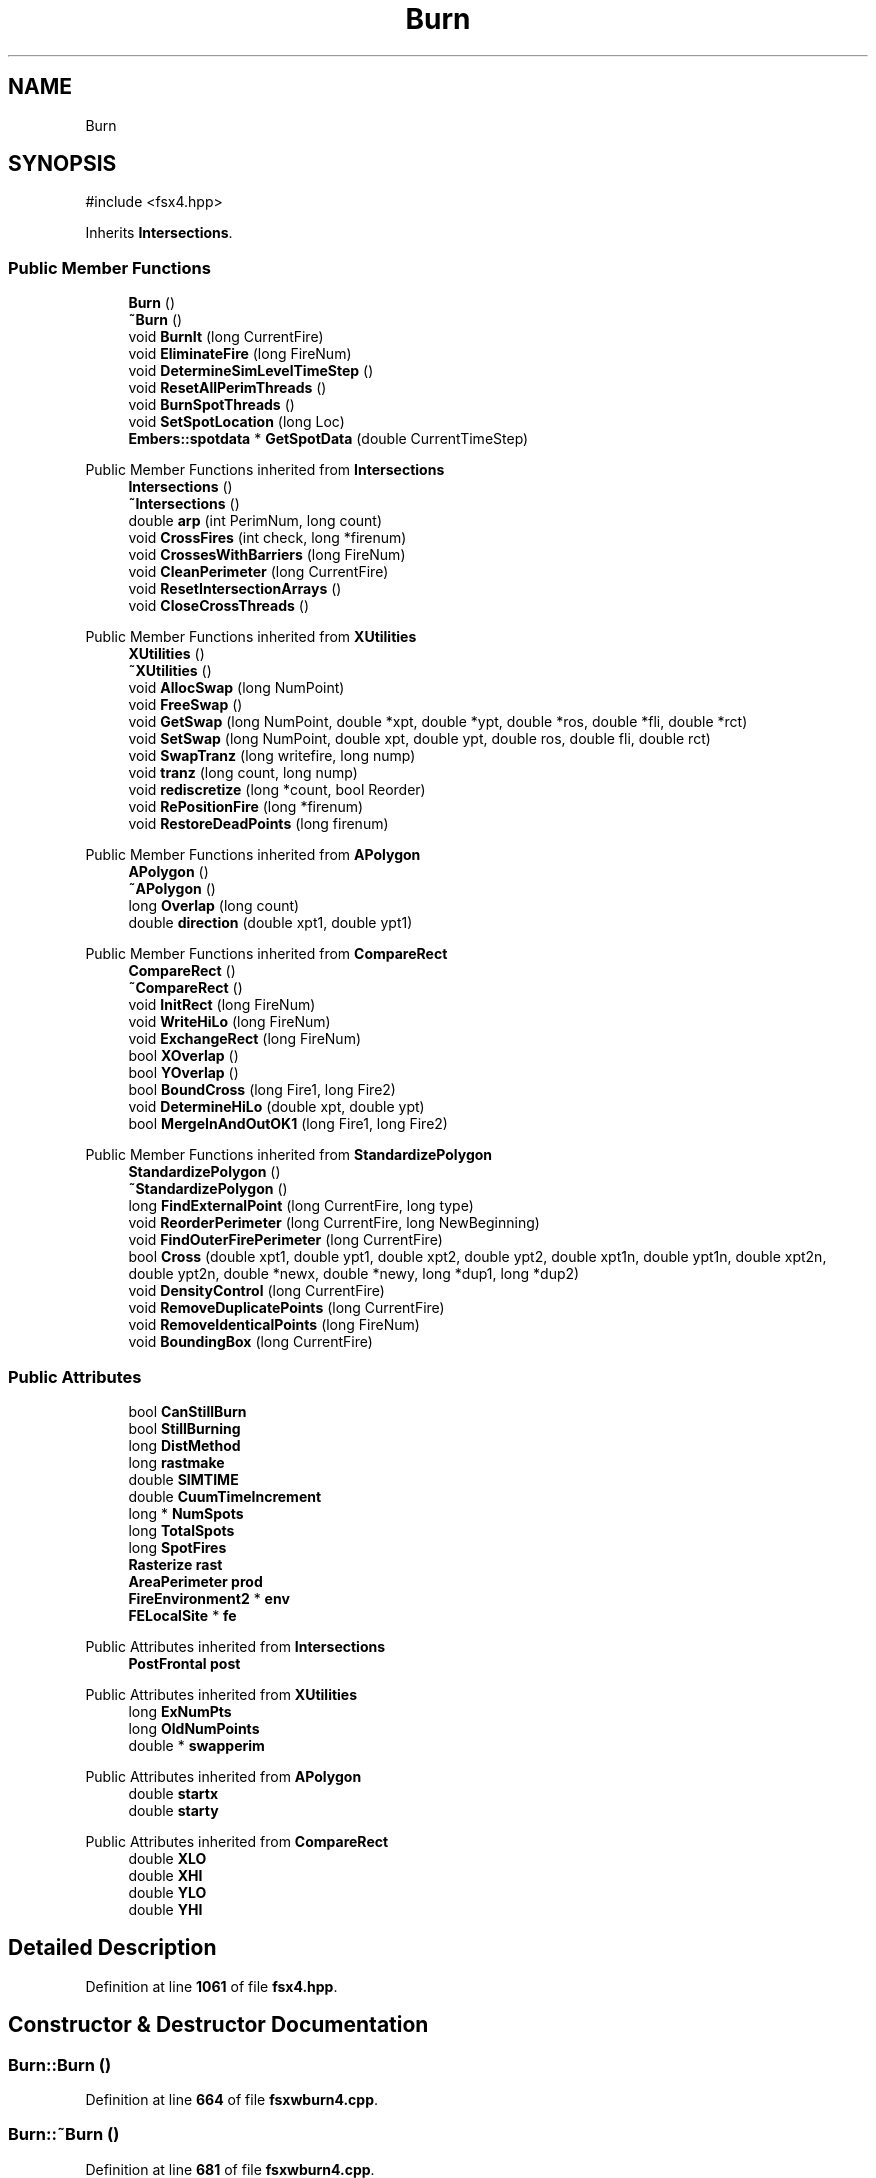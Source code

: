 .TH "Burn" 3 "farsite4P" \" -*- nroff -*-
.ad l
.nh
.SH NAME
Burn
.SH SYNOPSIS
.br
.PP
.PP
\fR#include <fsx4\&.hpp>\fP
.PP
Inherits \fBIntersections\fP\&.
.SS "Public Member Functions"

.in +1c
.ti -1c
.RI "\fBBurn\fP ()"
.br
.ti -1c
.RI "\fB~Burn\fP ()"
.br
.ti -1c
.RI "void \fBBurnIt\fP (long CurrentFire)"
.br
.ti -1c
.RI "void \fBEliminateFire\fP (long FireNum)"
.br
.ti -1c
.RI "void \fBDetermineSimLevelTimeStep\fP ()"
.br
.ti -1c
.RI "void \fBResetAllPerimThreads\fP ()"
.br
.ti -1c
.RI "void \fBBurnSpotThreads\fP ()"
.br
.ti -1c
.RI "void \fBSetSpotLocation\fP (long Loc)"
.br
.ti -1c
.RI "\fBEmbers::spotdata\fP * \fBGetSpotData\fP (double CurrentTimeStep)"
.br
.in -1c

Public Member Functions inherited from \fBIntersections\fP
.in +1c
.ti -1c
.RI "\fBIntersections\fP ()"
.br
.ti -1c
.RI "\fB~Intersections\fP ()"
.br
.ti -1c
.RI "double \fBarp\fP (int PerimNum, long count)"
.br
.ti -1c
.RI "void \fBCrossFires\fP (int check, long *firenum)"
.br
.ti -1c
.RI "void \fBCrossesWithBarriers\fP (long FireNum)"
.br
.ti -1c
.RI "void \fBCleanPerimeter\fP (long CurrentFire)"
.br
.ti -1c
.RI "void \fBResetIntersectionArrays\fP ()"
.br
.ti -1c
.RI "void \fBCloseCrossThreads\fP ()"
.br
.in -1c

Public Member Functions inherited from \fBXUtilities\fP
.in +1c
.ti -1c
.RI "\fBXUtilities\fP ()"
.br
.ti -1c
.RI "\fB~XUtilities\fP ()"
.br
.ti -1c
.RI "void \fBAllocSwap\fP (long NumPoint)"
.br
.ti -1c
.RI "void \fBFreeSwap\fP ()"
.br
.ti -1c
.RI "void \fBGetSwap\fP (long NumPoint, double *xpt, double *ypt, double *ros, double *fli, double *rct)"
.br
.ti -1c
.RI "void \fBSetSwap\fP (long NumPoint, double xpt, double ypt, double ros, double fli, double rct)"
.br
.ti -1c
.RI "void \fBSwapTranz\fP (long writefire, long nump)"
.br
.ti -1c
.RI "void \fBtranz\fP (long count, long nump)"
.br
.ti -1c
.RI "void \fBrediscretize\fP (long *count, bool Reorder)"
.br
.ti -1c
.RI "void \fBRePositionFire\fP (long *firenum)"
.br
.ti -1c
.RI "void \fBRestoreDeadPoints\fP (long firenum)"
.br
.in -1c

Public Member Functions inherited from \fBAPolygon\fP
.in +1c
.ti -1c
.RI "\fBAPolygon\fP ()"
.br
.ti -1c
.RI "\fB~APolygon\fP ()"
.br
.ti -1c
.RI "long \fBOverlap\fP (long count)"
.br
.ti -1c
.RI "double \fBdirection\fP (double xpt1, double ypt1)"
.br
.in -1c

Public Member Functions inherited from \fBCompareRect\fP
.in +1c
.ti -1c
.RI "\fBCompareRect\fP ()"
.br
.ti -1c
.RI "\fB~CompareRect\fP ()"
.br
.ti -1c
.RI "void \fBInitRect\fP (long FireNum)"
.br
.ti -1c
.RI "void \fBWriteHiLo\fP (long FireNum)"
.br
.ti -1c
.RI "void \fBExchangeRect\fP (long FireNum)"
.br
.ti -1c
.RI "bool \fBXOverlap\fP ()"
.br
.ti -1c
.RI "bool \fBYOverlap\fP ()"
.br
.ti -1c
.RI "bool \fBBoundCross\fP (long Fire1, long Fire2)"
.br
.ti -1c
.RI "void \fBDetermineHiLo\fP (double xpt, double ypt)"
.br
.ti -1c
.RI "bool \fBMergeInAndOutOK1\fP (long Fire1, long Fire2)"
.br
.in -1c

Public Member Functions inherited from \fBStandardizePolygon\fP
.in +1c
.ti -1c
.RI "\fBStandardizePolygon\fP ()"
.br
.ti -1c
.RI "\fB~StandardizePolygon\fP ()"
.br
.ti -1c
.RI "long \fBFindExternalPoint\fP (long CurrentFire, long type)"
.br
.ti -1c
.RI "void \fBReorderPerimeter\fP (long CurrentFire, long NewBeginning)"
.br
.ti -1c
.RI "void \fBFindOuterFirePerimeter\fP (long CurrentFire)"
.br
.ti -1c
.RI "bool \fBCross\fP (double xpt1, double ypt1, double xpt2, double ypt2, double xpt1n, double ypt1n, double xpt2n, double ypt2n, double *newx, double *newy, long *dup1, long *dup2)"
.br
.ti -1c
.RI "void \fBDensityControl\fP (long CurrentFire)"
.br
.ti -1c
.RI "void \fBRemoveDuplicatePoints\fP (long CurrentFire)"
.br
.ti -1c
.RI "void \fBRemoveIdenticalPoints\fP (long FireNum)"
.br
.ti -1c
.RI "void \fBBoundingBox\fP (long CurrentFire)"
.br
.in -1c
.SS "Public Attributes"

.in +1c
.ti -1c
.RI "bool \fBCanStillBurn\fP"
.br
.ti -1c
.RI "bool \fBStillBurning\fP"
.br
.ti -1c
.RI "long \fBDistMethod\fP"
.br
.ti -1c
.RI "long \fBrastmake\fP"
.br
.ti -1c
.RI "double \fBSIMTIME\fP"
.br
.ti -1c
.RI "double \fBCuumTimeIncrement\fP"
.br
.ti -1c
.RI "long * \fBNumSpots\fP"
.br
.ti -1c
.RI "long \fBTotalSpots\fP"
.br
.ti -1c
.RI "long \fBSpotFires\fP"
.br
.ti -1c
.RI "\fBRasterize\fP \fBrast\fP"
.br
.ti -1c
.RI "\fBAreaPerimeter\fP \fBprod\fP"
.br
.ti -1c
.RI "\fBFireEnvironment2\fP * \fBenv\fP"
.br
.ti -1c
.RI "\fBFELocalSite\fP * \fBfe\fP"
.br
.in -1c

Public Attributes inherited from \fBIntersections\fP
.in +1c
.ti -1c
.RI "\fBPostFrontal\fP \fBpost\fP"
.br
.in -1c

Public Attributes inherited from \fBXUtilities\fP
.in +1c
.ti -1c
.RI "long \fBExNumPts\fP"
.br
.ti -1c
.RI "long \fBOldNumPoints\fP"
.br
.ti -1c
.RI "double * \fBswapperim\fP"
.br
.in -1c

Public Attributes inherited from \fBAPolygon\fP
.in +1c
.ti -1c
.RI "double \fBstartx\fP"
.br
.ti -1c
.RI "double \fBstarty\fP"
.br
.in -1c

Public Attributes inherited from \fBCompareRect\fP
.in +1c
.ti -1c
.RI "double \fBXLO\fP"
.br
.ti -1c
.RI "double \fBXHI\fP"
.br
.ti -1c
.RI "double \fBYLO\fP"
.br
.ti -1c
.RI "double \fBYHI\fP"
.br
.in -1c
.SH "Detailed Description"
.PP 
Definition at line \fB1061\fP of file \fBfsx4\&.hpp\fP\&.
.SH "Constructor & Destructor Documentation"
.PP 
.SS "Burn::Burn ()"

.PP
Definition at line \fB664\fP of file \fBfsxwburn4\&.cpp\fP\&.
.SS "Burn::~Burn ()"

.PP
Definition at line \fB681\fP of file \fBfsxwburn4\&.cpp\fP\&.
.SH "Member Function Documentation"
.PP 
.SS "void Burn::BurnIt (long CurrentFire)"

.PP
Definition at line \fB692\fP of file \fBfsxwburn4\&.cpp\fP\&.
.SS "void Burn::BurnSpotThreads ()"

.PP
Definition at line \fB1708\fP of file \fBfsxwburn4\&.cpp\fP\&.
.SS "void Burn::DetermineSimLevelTimeStep ()"

.PP
Definition at line \fB1230\fP of file \fBfsxwburn4\&.cpp\fP\&.
.SS "void Burn::EliminateFire (long FireNum)"

.PP
Definition at line \fB1575\fP of file \fBfsxwburn4\&.cpp\fP\&.
.SS "\fBEmbers::spotdata\fP * Burn::GetSpotData (double CurrentTimeStep)"

.PP
Definition at line \fB1648\fP of file \fBfsxwburn4\&.cpp\fP\&.
.SS "void Burn::ResetAllPerimThreads ()"

.PP
Definition at line \fB705\fP of file \fBfsxwburn4\&.cpp\fP\&.
.SS "void Burn::SetSpotLocation (long Loc)"

.PP
Definition at line \fB1585\fP of file \fBfsxwburn4\&.cpp\fP\&.
.SH "Member Data Documentation"
.PP 
.SS "bool Burn::CanStillBurn"

.PP
Definition at line \fB1101\fP of file \fBfsx4\&.hpp\fP\&.
.SS "double Burn::CuumTimeIncrement"

.PP
Definition at line \fB1104\fP of file \fBfsx4\&.hpp\fP\&.
.SS "long Burn::DistMethod"

.PP
Definition at line \fB1103\fP of file \fBfsx4\&.hpp\fP\&.
.SS "\fBFireEnvironment2\fP* Burn::env"

.PP
Definition at line \fB1110\fP of file \fBfsx4\&.hpp\fP\&.
.SS "\fBFELocalSite\fP* Burn::fe"

.PP
Definition at line \fB1111\fP of file \fBfsx4\&.hpp\fP\&.
.SS "long* Burn::NumSpots"

.PP
Definition at line \fB1105\fP of file \fBfsx4\&.hpp\fP\&.
.SS "\fBAreaPerimeter\fP Burn::prod"

.PP
Definition at line \fB1109\fP of file \fBfsx4\&.hpp\fP\&.
.SS "\fBRasterize\fP Burn::rast"

.PP
Definition at line \fB1108\fP of file \fBfsx4\&.hpp\fP\&.
.SS "long Burn::rastmake"

.PP
Definition at line \fB1103\fP of file \fBfsx4\&.hpp\fP\&.
.SS "double Burn::SIMTIME"

.PP
Definition at line \fB1104\fP of file \fBfsx4\&.hpp\fP\&.
.SS "long Burn::SpotFires"

.PP
Definition at line \fB1106\fP of file \fBfsx4\&.hpp\fP\&.
.SS "bool Burn::StillBurning"

.PP
Definition at line \fB1102\fP of file \fBfsx4\&.hpp\fP\&.
.SS "long Burn::TotalSpots"

.PP
Definition at line \fB1106\fP of file \fBfsx4\&.hpp\fP\&.

.SH "Author"
.PP 
Generated automatically by Doxygen for farsite4P from the source code\&.
